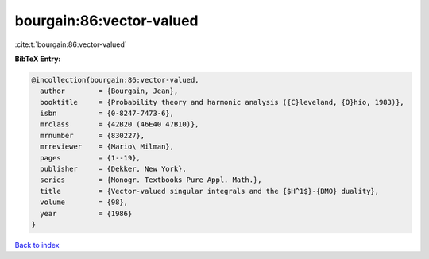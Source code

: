 bourgain:86:vector-valued
=========================

:cite:t:`bourgain:86:vector-valued`

**BibTeX Entry:**

.. code-block:: bibtex

   @incollection{bourgain:86:vector-valued,
     author        = {Bourgain, Jean},
     booktitle     = {Probability theory and harmonic analysis ({C}leveland, {O}hio, 1983)},
     isbn          = {0-8247-7473-6},
     mrclass       = {42B20 (46E40 47B10)},
     mrnumber      = {830227},
     mrreviewer    = {Mario\ Milman},
     pages         = {1--19},
     publisher     = {Dekker, New York},
     series        = {Monogr. Textbooks Pure Appl. Math.},
     title         = {Vector-valued singular integrals and the {$H^1$}-{BMO} duality},
     volume        = {98},
     year          = {1986}
   }

`Back to index <../By-Cite-Keys.html>`_
